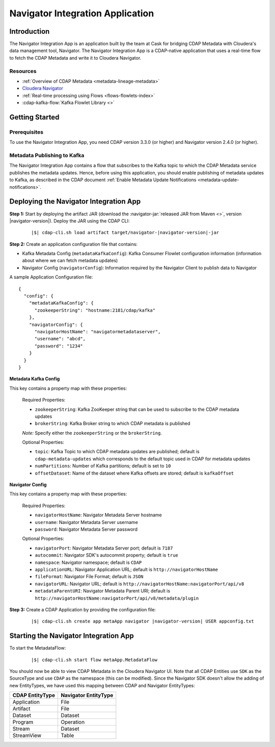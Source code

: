 .. meta::
    :author: Cask Data, Inc.
    :copyright: Copyright © 2016 Cask Data, Inc.

.. _navigator-integration:

=================================
Navigator Integration Application
=================================


Introduction
============

The Navigator Integration App is an application built by the team at Cask for bridging CDAP Metadata
with Cloudera's data management tool, Navigator. The Navigator Integration App is a CDAP-native application
that uses a real-time flow to fetch the CDAP Metadata and write it to Cloudera Navigator.

Resources
---------
- :ref:`Overview of CDAP Metadata <metadata-lineage-metadata>`
- `Cloudera Navigator <http://www.cloudera.com/products/cloudera-navigator.html>`__
- :ref:`Real-time processing using Flows <flows-flowlets-index>`
- :cdap-kafka-flow:`Kafka Flowlet Library <>`


Getting Started
===============

Prerequisites
-------------
To use the Navigator Integration App, you need CDAP version 3.3.0 (or higher) and Navigator version 2.4.0 (or higher).

Metadata Publishing to Kafka
----------------------------
The Navigator Integration App contains a flow that subscribes to the Kafka topic to which the CDAP Metadata service publishes
the metadata updates. Hence, before using this application, you should enable publishing of metadata updates to
Kafka, as described in the CDAP document :ref:`Enable Metadata Update Notifications <metadata-update-notifications>`.


Deploying the Navigator Integration App
=======================================
**Step 1:** Start by deploying the artifact JAR (download the :navigator-jar:`released JAR from Maven <>`, version |navigator-version|).
Deploy the JAR using the CDAP CLI:

  .. container:: highlight

    .. parsed-literal::
      |$| cdap-cli.sh load artifact target/navigator-|navigator-version|-jar


**Step 2:** Create an application configuration file that contains:

- Kafka Metadata Config (``metadataKafkaConfig``): Kafka Consumer Flowlet configuration information
  (information about where we can fetch metadata updates)
- Navigator Config (``navigatorConfig``): Information required by the Navigator Client to publish data to Navigator

A sample Application Configuration file::

  {
    "config": {
      "metadataKafkaConfig": {
        "zookeeperString": "hostname:2181/cdap/kafka"
      },
      "navigatorConfig": {
        "navigatorHostName": "navigatormetadataserver",
        "username": "abcd",
        "password": "1234"
      }
    }
  }

**Metadata Kafka Config**

This key contains a property map with these properties:

  Required Properties:

  - ``zookeeperString``: Kafka ZooKeeper string that can be used to subscribe to the CDAP metadata updates
  - ``brokerString``: Kafka Broker string to which CDAP metadata is published

  *Note:* Specify either the ``zookeeperString`` or the ``brokerString``.

  Optional Properties:

  - ``topic``: Kafka Topic to which CDAP metadata updates are published; default is ``cdap-metadata-updates`` which
    corresponds to the default topic used in CDAP for metadata updates
  - ``numPartitions``: Number of Kafka partitions; default is set to ``10``
  - ``offsetDataset``: Name of the dataset where Kafka offsets are stored; default is ``kafkaOffset``

**Navigator Config**

This key contains a property map with these properties:

  Required Properties:

  - ``navigatorHostName``: Navigator Metadata Server hostname
  - ``username``: Navigator Metadata Server username
  - ``password``: Navigator Metadata Server password

  Optional Properties:

  - ``navigatorPort``: Navigator Metadata Server port; default is ``7187``
  - ``autocommit``: Navigator SDK's autocommit property; default is ``true``
  - ``namespace``: Navigator namespace; default is ``CDAP``
  - ``applicationURL``: Navigator Application URL; default is ``http://navigatorHostName``
  - ``fileFormat``: Navigator File Format; default is ``JSON``
  - ``navigatorURL``: Navigator URL; default is ``http://navigatorHostName:navigatorPort/api/v8``
  - ``metadataParentURI``: Navigator Metadata Parent URI; default is ``http://navigatorHostName:navigatorPort/api/v8/metadata/plugin``

**Step 3:** Create a CDAP Application by providing the configuration file:

  .. container:: highlight

    .. parsed-literal::
      |$| cdap-cli.sh create app metaApp navigator |navigator-version| USER appconfig.txt


Starting the Navigator Integration App
======================================
To start the MetadataFlow:

  .. container:: highlight

    .. parsed-literal::
      |$| cdap-cli.sh start flow metaApp.MetadataFlow

You should now be able to view CDAP Metadata in the Cloudera Navigator UI. Note that all CDAP Entities use ``SDK`` as
the SourceType and use ``CDAP`` as the namespace (this can be modified). Since the Navigator SDK doesn't allow the adding
of new EntityTypes, we have used this mapping between CDAP and Navigator EntityTypes:

+-------------------+-----------------------+
| CDAP EntityType   | Navigator EntityType  |
+===================+=======================+
| Application       | File                  |
+-------------------+-----------------------+
| Artifact          | File                  |
+-------------------+-----------------------+
| Dataset           | Dataset               |
+-------------------+-----------------------+
| Program           | Operation             |
+-------------------+-----------------------+
| Stream            | Dataset               |
+-------------------+-----------------------+
| StreamView        | Table                 |
+-------------------+-----------------------+

